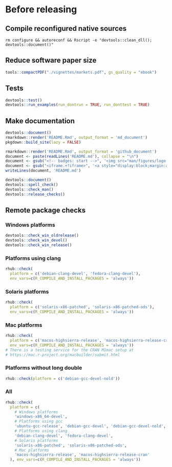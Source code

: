 * Before releasing
** Compile reconfigured native sources
#+begin_src shell :dir .. :results output 
rm configure && autoreconf && Rscript -e "devtools::clean_dll(); devtools::document()"
#+end_src

** Reduce software paper size
#+begin_src R :dir .. :results output :async
tools::compactPDF("./vignettes/markets.pdf", gs_quality = "ebook")
#+end_src

** Tests
#+begin_src R :dir .. :results output :async
devtools::test()
devtools::run_examples(run_dontrun = TRUE, run_donttest = TRUE)
#+end_src

** Make documentation

#+begin_src R :dir .. :results output :async
devtools::document()
rmarkdown::render('README.Rmd', output_format = 'md_document')
pkgdown::build_site(lazy = FALSE)

rmarkdown::render('README.Rmd', output_format = 'github_document')
document <- paste(readLines('README.md'), collapse = "\n")
document <- gsub("<!-- badges: start -->", '<img src="man/figures/logo.png" align="right" height="48"/>\n<!-- badges: start -->', document)
document <- gsub("<iframe.+?iframe>", '<a style="display:block;margin:auto" href="https://www.youtube.com/watch?v=Kkjkny94dgU" target="_blank"><img src="http://img.youtube.com/vi/Kkjkny94dgU/0.jpg"  alt="Session Recording" width="560" height="315" border="10" /></a>', document)
writeLines(document, 'README.md')

devtools::document()
devtools::spell_check()
devtools::check_man()
devtools::release_checks()
#+end_src

#+RESULTS:

** Remote package checks

*** Windows platforms
#+begin_src R :eval no
devtools::check_win_oldrelease()
devtools::check_win_devel()
devtools::check_win_release()
#+end_src

*** Platforms using clang
#+begin_src R :dir .. :async
rhub::check(
  platform = c('debian-clang-devel', 'fedora-clang-devel'), 
  env_vars=c(R_COMPILE_AND_INSTALL_PACKAGES = 'always'))
#+end_src

*** Solaris platforms
#+begin_src R :dir .. :async
rhub::check(
  platform = c('solaris-x86-patched', 'solaris-x86-patched-ods'), 
  env_vars=c(R_COMPILE_AND_INSTALL_PACKAGES = 'always'))
#+end_src

*** Mac platforms
#+begin_src R :dir .. :async
rhub::check(
  platform = c('macos-highsierra-release', 'macos-highsierra-release-cran'), 
  env_vars=c(R_COMPILE_AND_INSTALL_PACKAGES = 'always'))
# There is a testing service for the CRAN M1mac setup at
# https://mac.r-project.org/macbuilder/submit.html
#+end_src

#+RESULTS:

*** Platforms without long double
#+begin_src R :dir .. :async
rhub::check(platform = c('debian-gcc-devel-nold'))
#+end_src

*** All
#+begin_src R :dir .. :results output :async
rhub::check(
  platform = c(
    # Windows platforms
    'windows-x86_64-devel',
    # Platforms using gcc
    'ubuntu-gcc-release', 'debian-gcc-devel', 'debian-gcc-devel-nold', 'linux-x86_64-rocker-gcc-san',
    # Platforms using clang
    'debian-clang-devel', 'fedora-clang-devel',
    # Solaris platforms
    'solaris-x86-patched', 'solaris-x86-patched-ods',
    # Mac platforms
    'macos-highsierra-release', 'macos-highsierra-release-cran'
  ), env_vars=c(R_COMPILE_AND_INSTALL_PACKAGES = 'always'))
#+end_src


